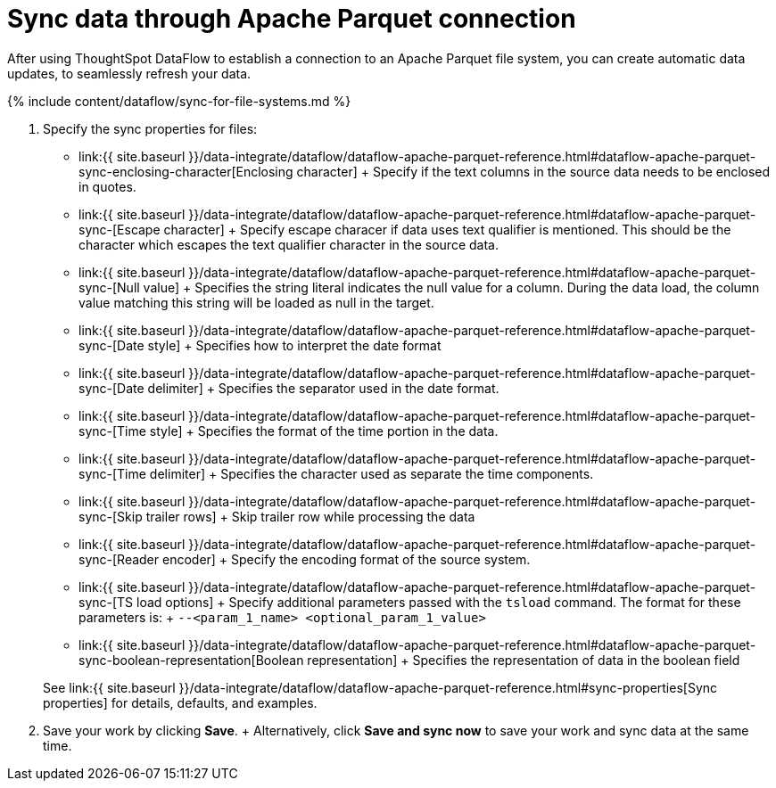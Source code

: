 = Sync data through Apache Parquet connection
:last_updated: 09/14/2020


:toc: true

After using ThoughtSpot DataFlow to establish a connection to an Apache Parquet file system, you can create automatic data updates, to seamlessly refresh your data.

{% include content/dataflow/sync-for-file-systems.md %}

. Specify the sync properties for files:
 ** link:{{ site.baseurl }}/data-integrate/dataflow/dataflow-apache-parquet-reference.html#dataflow-apache-parquet-sync-enclosing-character[Enclosing character] + Specify if the text columns in the source data needs to be enclosed in quotes.
 ** link:{{ site.baseurl }}/data-integrate/dataflow/dataflow-apache-parquet-reference.html#dataflow-apache-parquet-sync-[Escape character] + Specify escape characer if data uses text qualifier is mentioned.
This should be the character which escapes the text qualifier character in the source data.
 ** link:{{ site.baseurl }}/data-integrate/dataflow/dataflow-apache-parquet-reference.html#dataflow-apache-parquet-sync-[Null value] + Specifies the string literal indicates the null value for a column.
During the data load, the column value matching this string will be loaded as null in the target.
 ** link:{{ site.baseurl }}/data-integrate/dataflow/dataflow-apache-parquet-reference.html#dataflow-apache-parquet-sync-[Date style] + Specifies how to interpret the date format
 ** link:{{ site.baseurl }}/data-integrate/dataflow/dataflow-apache-parquet-reference.html#dataflow-apache-parquet-sync-[Date delimiter] + Specifies the separator used in the date format.
 ** link:{{ site.baseurl }}/data-integrate/dataflow/dataflow-apache-parquet-reference.html#dataflow-apache-parquet-sync-[Time style] + Specifies the format of the time portion in the data.
 ** link:{{ site.baseurl }}/data-integrate/dataflow/dataflow-apache-parquet-reference.html#dataflow-apache-parquet-sync-[Time delimiter] + Specifies the character used as separate the time components.
 ** link:{{ site.baseurl }}/data-integrate/dataflow/dataflow-apache-parquet-reference.html#dataflow-apache-parquet-sync-[Skip trailer rows] + Skip trailer row while processing the data
 ** link:{{ site.baseurl }}/data-integrate/dataflow/dataflow-apache-parquet-reference.html#dataflow-apache-parquet-sync-[Reader encoder] + Specify the encoding format of the source system.
 ** link:{{ site.baseurl }}/data-integrate/dataflow/dataflow-apache-parquet-reference.html#dataflow-apache-parquet-sync-[TS load options] + Specify additional parameters passed with the `tsload` command.
The format for these parameters is: + `--<param_1_name> <optional_param_1_value>`
 ** link:{{ site.baseurl }}/data-integrate/dataflow/dataflow-apache-parquet-reference.html#dataflow-apache-parquet-sync-boolean-representation[Boolean representation] + Specifies the representation of data in the boolean field

+
See link:{{ site.baseurl }}/data-integrate/dataflow/dataflow-apache-parquet-reference.html#sync-properties[Sync properties] for details, defaults, and examples.
. Save your work by clicking *Save*.
+ Alternatively, click *Save and sync now* to save your work and sync data at the same time.
